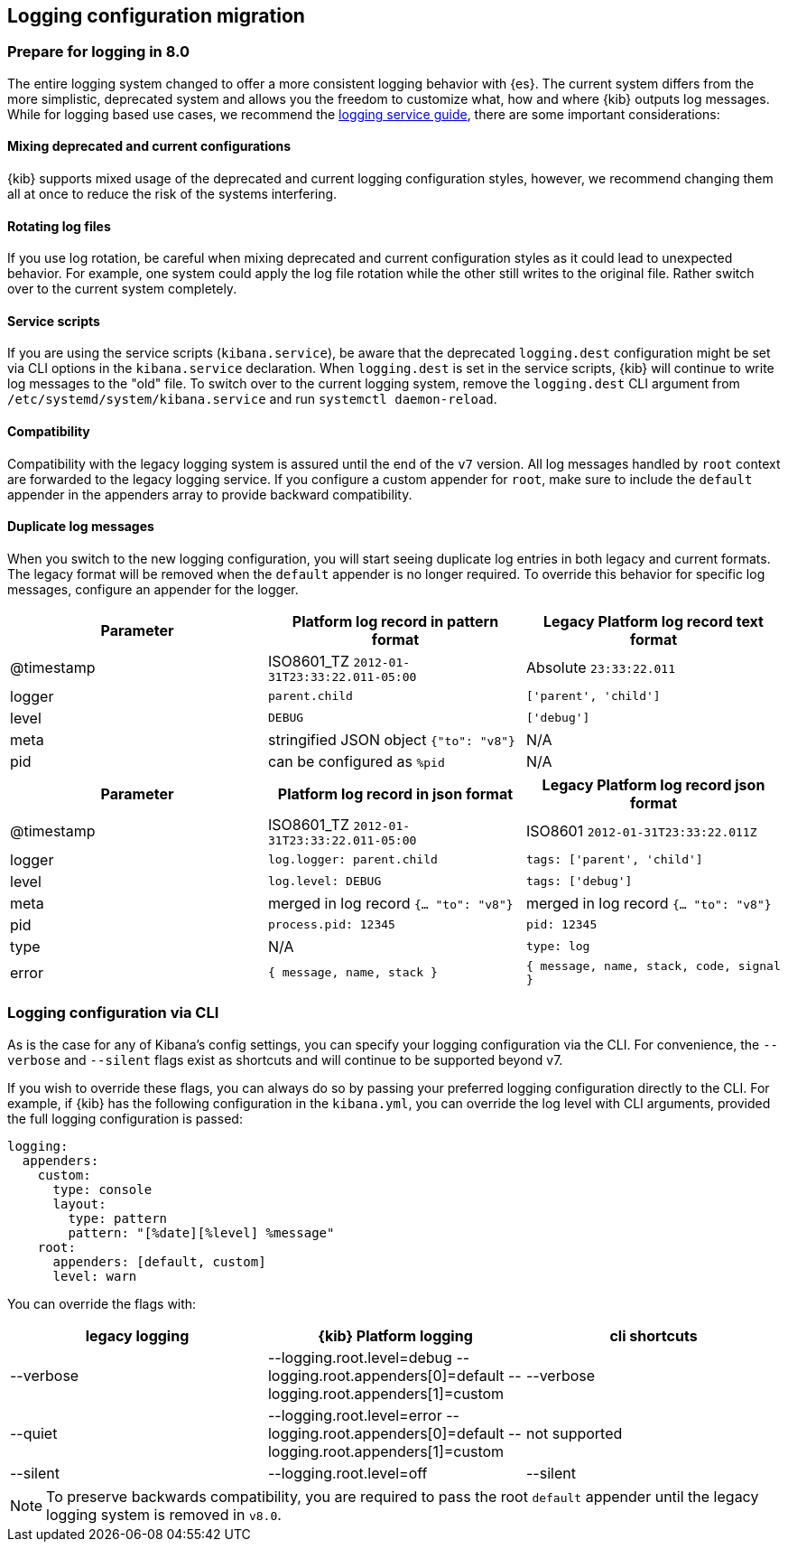 [[logging-configuration-migration]]
== Logging configuration migration

[float]
=== Prepare for logging in 8.0

The entire logging system changed to offer a more consistent logging behavior with {es}. The current system differs from the more simplistic, deprecated system and allows you the freedom to customize what, how and where {kib} outputs log messages. While for logging based use cases, we recommend the <<logging-service, logging service guide>>, there are some important considerations:

[float]
==== Mixing deprecated and current configurations
{kib} supports mixed usage of the deprecated and current logging configuration styles, however, we recommend changing them all at once to reduce the risk of the systems interfering.

[float]
==== Rotating log files
If you use log rotation, be careful when mixing deprecated and current configuration styles as it could lead to unexpected behavior. For example, one system could apply the log file rotation while the other still writes to the original file. Rather switch over to the current system completely.

[float]
==== Service scripts
If you are using the service scripts (`kibana.service`), be aware that the deprecated `logging.dest` configuration might be set via CLI options in the `kibana.service` declaration. When `logging.dest` is set in the service scripts, {kib} will continue to write log messages to the "old" file. To switch over to the current logging system, remove the `logging.dest` CLI argument from `/etc/systemd/system/kibana.service` and run `systemctl daemon-reload`.

[float]
==== Compatibility
Compatibility with the legacy logging system is assured until the end of the `v7` version. 
All log messages handled by `root` context are forwarded to the legacy logging service. If you configure a custom appender for `root`, make sure to include the `default` appender in the appenders array to provide backward compatibility.

[float]
==== Duplicate log messages
When you switch to the new logging configuration, you will start seeing duplicate log entries in both legacy and current formats. The legacy format will be removed when the `default` appender is no longer required. 
To override this behavior for specific log messages, configure an appender for the logger.

[[logging-pattern-format-old-and-new-example]]
[options="header"]
|===

| Parameter | Platform log record in **pattern** format | Legacy Platform log record **text** format

| @timestamp | ISO8601_TZ `2012-01-31T23:33:22.011-05:00` | Absolute `23:33:22.011`

| logger | `parent.child` | `['parent', 'child']`

| level | `DEBUG` | `['debug']`

| meta | stringified JSON object `{"to": "v8"}`| N/A

| pid | can be configured as `%pid` | N/A

|===

[[logging-json-format-old-and-new-example]]
[options="header"]
|===

| Parameter | Platform log record in **json** format | Legacy Platform log record **json** format

| @timestamp | ISO8601_TZ `2012-01-31T23:33:22.011-05:00` | ISO8601 `2012-01-31T23:33:22.011Z`

| logger | `log.logger: parent.child` | `tags: ['parent', 'child']`

| level | `log.level: DEBUG` | `tags: ['debug']`

| meta | merged in log record  `{... "to": "v8"}` | merged in log record  `{... "to": "v8"}`

| pid | `process.pid: 12345` | `pid: 12345`

| type | N/A | `type: log`

| error | `{ message, name, stack }` | `{ message, name, stack, code, signal }`

|===

[[logging-cli-migration]]
=== Logging configuration via CLI

As is the case for any of Kibana's config settings, you can specify your logging configuration via the CLI. For convenience, the `--verbose` and `--silent` flags exist as shortcuts and will continue to be supported beyond v7.

If you wish to override these flags, you can always do so by passing your preferred logging configuration directly to the CLI. For example, if {kib} has the following configuration in the `kibana.yml`, you can override the log level with CLI arguments, provided the full logging configuration is passed:

[source,yaml]
----
logging:
  appenders:
    custom:
      type: console
      layout:
        type: pattern
        pattern: "[%date][%level] %message"
    root:
      appenders: [default, custom]
      level: warn
----

You can override the flags with:

[options="header"]
|===

| legacy logging | {kib} Platform logging | cli shortcuts

|--verbose| --logging.root.level=debug --logging.root.appenders[0]=default --logging.root.appenders[1]=custom | --verbose

|--quiet| --logging.root.level=error --logging.root.appenders[0]=default --logging.root.appenders[1]=custom | not supported

|--silent| --logging.root.level=off | --silent
|===

NOTE: To preserve backwards compatibility, you are required to pass the root `default` appender until the legacy logging system is removed in `v8.0`.

